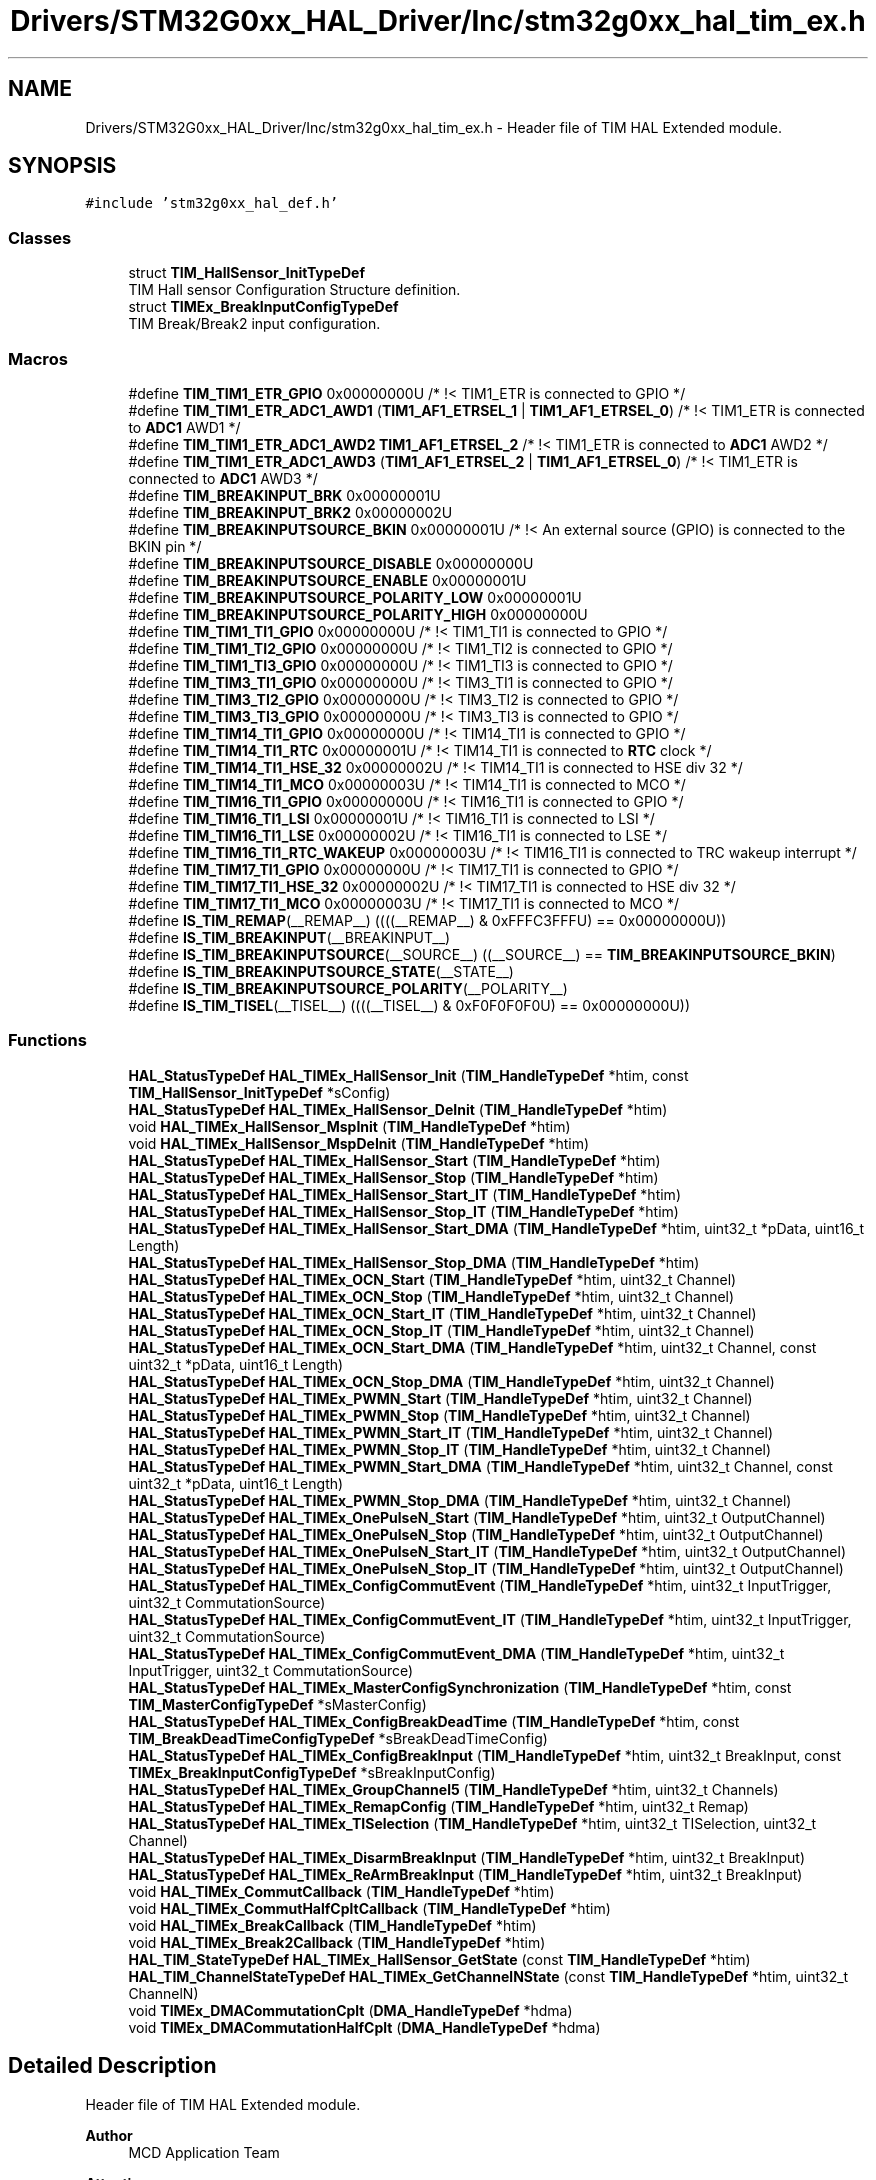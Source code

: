 .TH "Drivers/STM32G0xx_HAL_Driver/Inc/stm32g0xx_hal_tim_ex.h" 3 "Version 1.0.0" "Radar" \" -*- nroff -*-
.ad l
.nh
.SH NAME
Drivers/STM32G0xx_HAL_Driver/Inc/stm32g0xx_hal_tim_ex.h \- Header file of TIM HAL Extended module\&.  

.SH SYNOPSIS
.br
.PP
\fC#include 'stm32g0xx_hal_def\&.h'\fP
.br

.SS "Classes"

.in +1c
.ti -1c
.RI "struct \fBTIM_HallSensor_InitTypeDef\fP"
.br
.RI "TIM Hall sensor Configuration Structure definition\&. "
.ti -1c
.RI "struct \fBTIMEx_BreakInputConfigTypeDef\fP"
.br
.RI "TIM Break/Break2 input configuration\&. "
.in -1c
.SS "Macros"

.in +1c
.ti -1c
.RI "#define \fBTIM_TIM1_ETR_GPIO\fP   0x00000000U                                 /* !< TIM1_ETR is connected to GPIO */"
.br
.ti -1c
.RI "#define \fBTIM_TIM1_ETR_ADC1_AWD1\fP   (\fBTIM1_AF1_ETRSEL_1\fP | \fBTIM1_AF1_ETRSEL_0\fP)     /* !< TIM1_ETR is connected to \fBADC1\fP AWD1 */"
.br
.ti -1c
.RI "#define \fBTIM_TIM1_ETR_ADC1_AWD2\fP   \fBTIM1_AF1_ETRSEL_2\fP                           /* !< TIM1_ETR is connected to \fBADC1\fP AWD2 */"
.br
.ti -1c
.RI "#define \fBTIM_TIM1_ETR_ADC1_AWD3\fP   (\fBTIM1_AF1_ETRSEL_2\fP | \fBTIM1_AF1_ETRSEL_0\fP)     /* !< TIM1_ETR is connected to \fBADC1\fP AWD3 */"
.br
.ti -1c
.RI "#define \fBTIM_BREAKINPUT_BRK\fP   0x00000001U"
.br
.ti -1c
.RI "#define \fBTIM_BREAKINPUT_BRK2\fP   0x00000002U"
.br
.ti -1c
.RI "#define \fBTIM_BREAKINPUTSOURCE_BKIN\fP   0x00000001U                               /* !< An external source (GPIO) is connected to the BKIN pin  */"
.br
.ti -1c
.RI "#define \fBTIM_BREAKINPUTSOURCE_DISABLE\fP   0x00000000U"
.br
.ti -1c
.RI "#define \fBTIM_BREAKINPUTSOURCE_ENABLE\fP   0x00000001U"
.br
.ti -1c
.RI "#define \fBTIM_BREAKINPUTSOURCE_POLARITY_LOW\fP   0x00000001U"
.br
.ti -1c
.RI "#define \fBTIM_BREAKINPUTSOURCE_POLARITY_HIGH\fP   0x00000000U"
.br
.ti -1c
.RI "#define \fBTIM_TIM1_TI1_GPIO\fP   0x00000000U                       /* !< TIM1_TI1 is connected to GPIO */"
.br
.ti -1c
.RI "#define \fBTIM_TIM1_TI2_GPIO\fP   0x00000000U                       /* !< TIM1_TI2 is connected to GPIO */"
.br
.ti -1c
.RI "#define \fBTIM_TIM1_TI3_GPIO\fP   0x00000000U                       /* !< TIM1_TI3 is connected to GPIO */"
.br
.ti -1c
.RI "#define \fBTIM_TIM3_TI1_GPIO\fP   0x00000000U                       /* !< TIM3_TI1 is connected to GPIO */"
.br
.ti -1c
.RI "#define \fBTIM_TIM3_TI2_GPIO\fP   0x00000000U                       /* !< TIM3_TI2 is connected to GPIO */"
.br
.ti -1c
.RI "#define \fBTIM_TIM3_TI3_GPIO\fP   0x00000000U                       /* !< TIM3_TI3 is connected to GPIO */"
.br
.ti -1c
.RI "#define \fBTIM_TIM14_TI1_GPIO\fP   0x00000000U                       /* !< TIM14_TI1 is connected to GPIO */"
.br
.ti -1c
.RI "#define \fBTIM_TIM14_TI1_RTC\fP   0x00000001U                       /* !< TIM14_TI1 is connected to \fBRTC\fP clock */"
.br
.ti -1c
.RI "#define \fBTIM_TIM14_TI1_HSE_32\fP   0x00000002U                       /* !< TIM14_TI1 is connected to HSE div 32 */"
.br
.ti -1c
.RI "#define \fBTIM_TIM14_TI1_MCO\fP   0x00000003U                       /* !< TIM14_TI1 is connected to MCO */"
.br
.ti -1c
.RI "#define \fBTIM_TIM16_TI1_GPIO\fP   0x00000000U                       /* !< TIM16_TI1 is connected to GPIO */"
.br
.ti -1c
.RI "#define \fBTIM_TIM16_TI1_LSI\fP   0x00000001U                       /* !< TIM16_TI1 is connected to LSI */"
.br
.ti -1c
.RI "#define \fBTIM_TIM16_TI1_LSE\fP   0x00000002U                       /* !< TIM16_TI1 is connected to LSE */"
.br
.ti -1c
.RI "#define \fBTIM_TIM16_TI1_RTC_WAKEUP\fP   0x00000003U                       /* !< TIM16_TI1 is connected to TRC wakeup interrupt */"
.br
.ti -1c
.RI "#define \fBTIM_TIM17_TI1_GPIO\fP   0x00000000U                       /* !< TIM17_TI1 is connected to GPIO */"
.br
.ti -1c
.RI "#define \fBTIM_TIM17_TI1_HSE_32\fP   0x00000002U                       /* !< TIM17_TI1 is connected to HSE div 32 */"
.br
.ti -1c
.RI "#define \fBTIM_TIM17_TI1_MCO\fP   0x00000003U                       /* !< TIM17_TI1 is connected to MCO */"
.br
.ti -1c
.RI "#define \fBIS_TIM_REMAP\fP(__REMAP__)   ((((__REMAP__) & 0xFFFC3FFFU) == 0x00000000U))"
.br
.ti -1c
.RI "#define \fBIS_TIM_BREAKINPUT\fP(__BREAKINPUT__)"
.br
.ti -1c
.RI "#define \fBIS_TIM_BREAKINPUTSOURCE\fP(__SOURCE__)   ((__SOURCE__) == \fBTIM_BREAKINPUTSOURCE_BKIN\fP)"
.br
.ti -1c
.RI "#define \fBIS_TIM_BREAKINPUTSOURCE_STATE\fP(__STATE__)"
.br
.ti -1c
.RI "#define \fBIS_TIM_BREAKINPUTSOURCE_POLARITY\fP(__POLARITY__)"
.br
.ti -1c
.RI "#define \fBIS_TIM_TISEL\fP(__TISEL__)   ((((__TISEL__) & 0xF0F0F0F0U) == 0x00000000U))"
.br
.in -1c
.SS "Functions"

.in +1c
.ti -1c
.RI "\fBHAL_StatusTypeDef\fP \fBHAL_TIMEx_HallSensor_Init\fP (\fBTIM_HandleTypeDef\fP *htim, const \fBTIM_HallSensor_InitTypeDef\fP *sConfig)"
.br
.ti -1c
.RI "\fBHAL_StatusTypeDef\fP \fBHAL_TIMEx_HallSensor_DeInit\fP (\fBTIM_HandleTypeDef\fP *htim)"
.br
.ti -1c
.RI "void \fBHAL_TIMEx_HallSensor_MspInit\fP (\fBTIM_HandleTypeDef\fP *htim)"
.br
.ti -1c
.RI "void \fBHAL_TIMEx_HallSensor_MspDeInit\fP (\fBTIM_HandleTypeDef\fP *htim)"
.br
.ti -1c
.RI "\fBHAL_StatusTypeDef\fP \fBHAL_TIMEx_HallSensor_Start\fP (\fBTIM_HandleTypeDef\fP *htim)"
.br
.ti -1c
.RI "\fBHAL_StatusTypeDef\fP \fBHAL_TIMEx_HallSensor_Stop\fP (\fBTIM_HandleTypeDef\fP *htim)"
.br
.ti -1c
.RI "\fBHAL_StatusTypeDef\fP \fBHAL_TIMEx_HallSensor_Start_IT\fP (\fBTIM_HandleTypeDef\fP *htim)"
.br
.ti -1c
.RI "\fBHAL_StatusTypeDef\fP \fBHAL_TIMEx_HallSensor_Stop_IT\fP (\fBTIM_HandleTypeDef\fP *htim)"
.br
.ti -1c
.RI "\fBHAL_StatusTypeDef\fP \fBHAL_TIMEx_HallSensor_Start_DMA\fP (\fBTIM_HandleTypeDef\fP *htim, uint32_t *pData, uint16_t Length)"
.br
.ti -1c
.RI "\fBHAL_StatusTypeDef\fP \fBHAL_TIMEx_HallSensor_Stop_DMA\fP (\fBTIM_HandleTypeDef\fP *htim)"
.br
.ti -1c
.RI "\fBHAL_StatusTypeDef\fP \fBHAL_TIMEx_OCN_Start\fP (\fBTIM_HandleTypeDef\fP *htim, uint32_t Channel)"
.br
.ti -1c
.RI "\fBHAL_StatusTypeDef\fP \fBHAL_TIMEx_OCN_Stop\fP (\fBTIM_HandleTypeDef\fP *htim, uint32_t Channel)"
.br
.ti -1c
.RI "\fBHAL_StatusTypeDef\fP \fBHAL_TIMEx_OCN_Start_IT\fP (\fBTIM_HandleTypeDef\fP *htim, uint32_t Channel)"
.br
.ti -1c
.RI "\fBHAL_StatusTypeDef\fP \fBHAL_TIMEx_OCN_Stop_IT\fP (\fBTIM_HandleTypeDef\fP *htim, uint32_t Channel)"
.br
.ti -1c
.RI "\fBHAL_StatusTypeDef\fP \fBHAL_TIMEx_OCN_Start_DMA\fP (\fBTIM_HandleTypeDef\fP *htim, uint32_t Channel, const uint32_t *pData, uint16_t Length)"
.br
.ti -1c
.RI "\fBHAL_StatusTypeDef\fP \fBHAL_TIMEx_OCN_Stop_DMA\fP (\fBTIM_HandleTypeDef\fP *htim, uint32_t Channel)"
.br
.ti -1c
.RI "\fBHAL_StatusTypeDef\fP \fBHAL_TIMEx_PWMN_Start\fP (\fBTIM_HandleTypeDef\fP *htim, uint32_t Channel)"
.br
.ti -1c
.RI "\fBHAL_StatusTypeDef\fP \fBHAL_TIMEx_PWMN_Stop\fP (\fBTIM_HandleTypeDef\fP *htim, uint32_t Channel)"
.br
.ti -1c
.RI "\fBHAL_StatusTypeDef\fP \fBHAL_TIMEx_PWMN_Start_IT\fP (\fBTIM_HandleTypeDef\fP *htim, uint32_t Channel)"
.br
.ti -1c
.RI "\fBHAL_StatusTypeDef\fP \fBHAL_TIMEx_PWMN_Stop_IT\fP (\fBTIM_HandleTypeDef\fP *htim, uint32_t Channel)"
.br
.ti -1c
.RI "\fBHAL_StatusTypeDef\fP \fBHAL_TIMEx_PWMN_Start_DMA\fP (\fBTIM_HandleTypeDef\fP *htim, uint32_t Channel, const uint32_t *pData, uint16_t Length)"
.br
.ti -1c
.RI "\fBHAL_StatusTypeDef\fP \fBHAL_TIMEx_PWMN_Stop_DMA\fP (\fBTIM_HandleTypeDef\fP *htim, uint32_t Channel)"
.br
.ti -1c
.RI "\fBHAL_StatusTypeDef\fP \fBHAL_TIMEx_OnePulseN_Start\fP (\fBTIM_HandleTypeDef\fP *htim, uint32_t OutputChannel)"
.br
.ti -1c
.RI "\fBHAL_StatusTypeDef\fP \fBHAL_TIMEx_OnePulseN_Stop\fP (\fBTIM_HandleTypeDef\fP *htim, uint32_t OutputChannel)"
.br
.ti -1c
.RI "\fBHAL_StatusTypeDef\fP \fBHAL_TIMEx_OnePulseN_Start_IT\fP (\fBTIM_HandleTypeDef\fP *htim, uint32_t OutputChannel)"
.br
.ti -1c
.RI "\fBHAL_StatusTypeDef\fP \fBHAL_TIMEx_OnePulseN_Stop_IT\fP (\fBTIM_HandleTypeDef\fP *htim, uint32_t OutputChannel)"
.br
.ti -1c
.RI "\fBHAL_StatusTypeDef\fP \fBHAL_TIMEx_ConfigCommutEvent\fP (\fBTIM_HandleTypeDef\fP *htim, uint32_t InputTrigger, uint32_t CommutationSource)"
.br
.ti -1c
.RI "\fBHAL_StatusTypeDef\fP \fBHAL_TIMEx_ConfigCommutEvent_IT\fP (\fBTIM_HandleTypeDef\fP *htim, uint32_t InputTrigger, uint32_t CommutationSource)"
.br
.ti -1c
.RI "\fBHAL_StatusTypeDef\fP \fBHAL_TIMEx_ConfigCommutEvent_DMA\fP (\fBTIM_HandleTypeDef\fP *htim, uint32_t InputTrigger, uint32_t CommutationSource)"
.br
.ti -1c
.RI "\fBHAL_StatusTypeDef\fP \fBHAL_TIMEx_MasterConfigSynchronization\fP (\fBTIM_HandleTypeDef\fP *htim, const \fBTIM_MasterConfigTypeDef\fP *sMasterConfig)"
.br
.ti -1c
.RI "\fBHAL_StatusTypeDef\fP \fBHAL_TIMEx_ConfigBreakDeadTime\fP (\fBTIM_HandleTypeDef\fP *htim, const \fBTIM_BreakDeadTimeConfigTypeDef\fP *sBreakDeadTimeConfig)"
.br
.ti -1c
.RI "\fBHAL_StatusTypeDef\fP \fBHAL_TIMEx_ConfigBreakInput\fP (\fBTIM_HandleTypeDef\fP *htim, uint32_t BreakInput, const \fBTIMEx_BreakInputConfigTypeDef\fP *sBreakInputConfig)"
.br
.ti -1c
.RI "\fBHAL_StatusTypeDef\fP \fBHAL_TIMEx_GroupChannel5\fP (\fBTIM_HandleTypeDef\fP *htim, uint32_t Channels)"
.br
.ti -1c
.RI "\fBHAL_StatusTypeDef\fP \fBHAL_TIMEx_RemapConfig\fP (\fBTIM_HandleTypeDef\fP *htim, uint32_t Remap)"
.br
.ti -1c
.RI "\fBHAL_StatusTypeDef\fP \fBHAL_TIMEx_TISelection\fP (\fBTIM_HandleTypeDef\fP *htim, uint32_t TISelection, uint32_t Channel)"
.br
.ti -1c
.RI "\fBHAL_StatusTypeDef\fP \fBHAL_TIMEx_DisarmBreakInput\fP (\fBTIM_HandleTypeDef\fP *htim, uint32_t BreakInput)"
.br
.ti -1c
.RI "\fBHAL_StatusTypeDef\fP \fBHAL_TIMEx_ReArmBreakInput\fP (\fBTIM_HandleTypeDef\fP *htim, uint32_t BreakInput)"
.br
.ti -1c
.RI "void \fBHAL_TIMEx_CommutCallback\fP (\fBTIM_HandleTypeDef\fP *htim)"
.br
.ti -1c
.RI "void \fBHAL_TIMEx_CommutHalfCpltCallback\fP (\fBTIM_HandleTypeDef\fP *htim)"
.br
.ti -1c
.RI "void \fBHAL_TIMEx_BreakCallback\fP (\fBTIM_HandleTypeDef\fP *htim)"
.br
.ti -1c
.RI "void \fBHAL_TIMEx_Break2Callback\fP (\fBTIM_HandleTypeDef\fP *htim)"
.br
.ti -1c
.RI "\fBHAL_TIM_StateTypeDef\fP \fBHAL_TIMEx_HallSensor_GetState\fP (const \fBTIM_HandleTypeDef\fP *htim)"
.br
.ti -1c
.RI "\fBHAL_TIM_ChannelStateTypeDef\fP \fBHAL_TIMEx_GetChannelNState\fP (const \fBTIM_HandleTypeDef\fP *htim, uint32_t ChannelN)"
.br
.ti -1c
.RI "void \fBTIMEx_DMACommutationCplt\fP (\fBDMA_HandleTypeDef\fP *hdma)"
.br
.ti -1c
.RI "void \fBTIMEx_DMACommutationHalfCplt\fP (\fBDMA_HandleTypeDef\fP *hdma)"
.br
.in -1c
.SH "Detailed Description"
.PP 
Header file of TIM HAL Extended module\&. 


.PP
\fBAuthor\fP
.RS 4
MCD Application Team 
.RE
.PP
\fBAttention\fP
.RS 4
.RE
.PP
Copyright (c) 2018 STMicroelectronics\&. All rights reserved\&.
.PP
This software is licensed under terms that can be found in the LICENSE file in the root directory of this software component\&. If no LICENSE file comes with this software, it is provided AS-IS\&. 
.SH "Author"
.PP 
Generated automatically by Doxygen for Radar from the source code\&.
